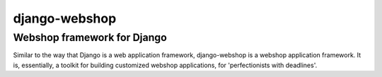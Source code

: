 ==============
django-webshop
==============

Webshop framework for Django
----------------------------
Similar to the way that Django is a web application framework, django-webshop
is a webshop application framework. It is, essentially, a toolkit for
building customized webshop applications, for 'perfectionists with deadlines'.


